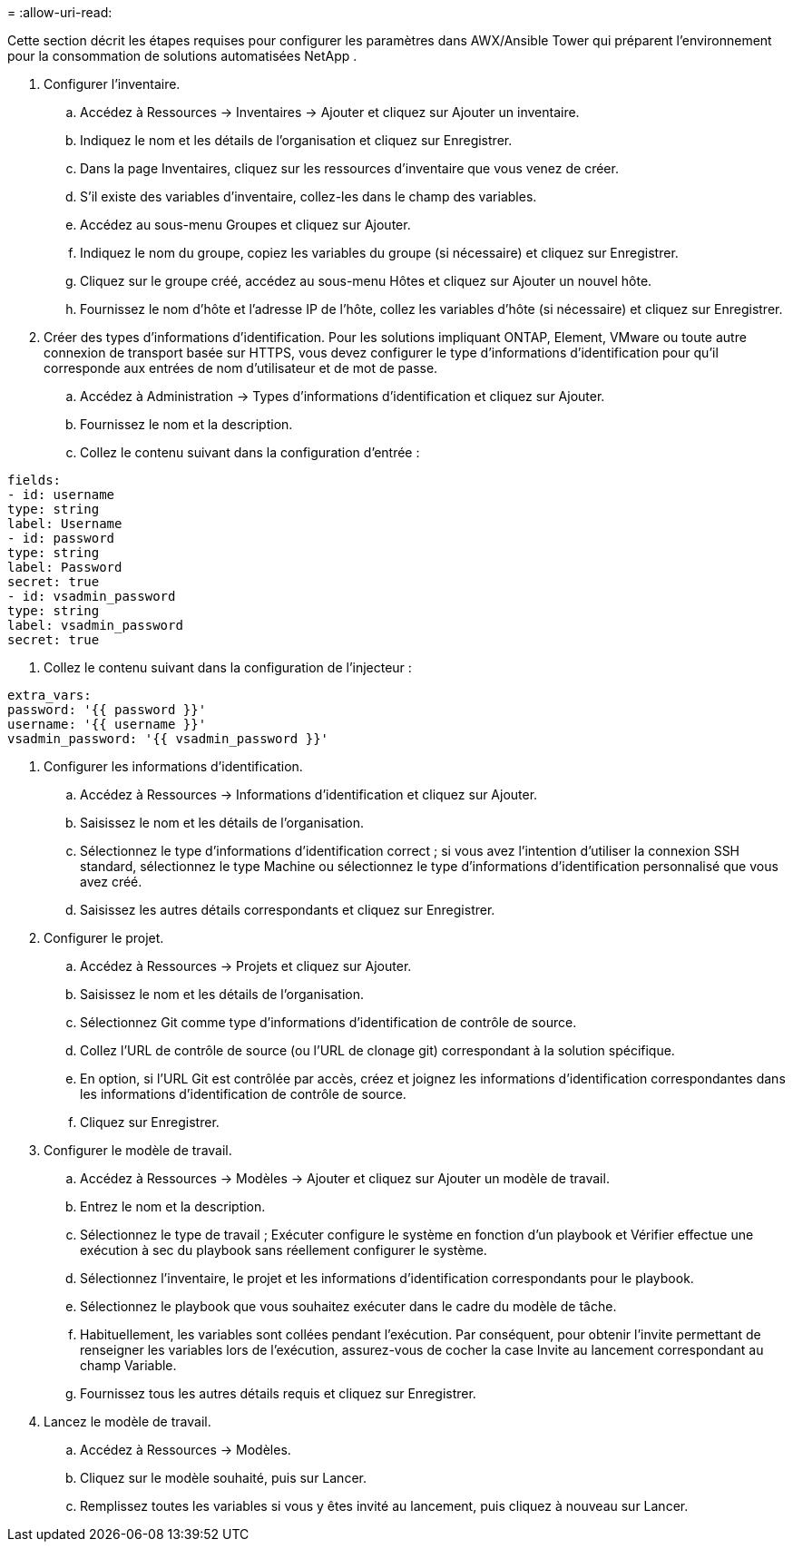 = 
:allow-uri-read: 


Cette section décrit les étapes requises pour configurer les paramètres dans AWX/Ansible Tower qui préparent l'environnement pour la consommation de solutions automatisées NetApp .

. Configurer l'inventaire.
+
.. Accédez à Ressources → Inventaires → Ajouter et cliquez sur Ajouter un inventaire.
.. Indiquez le nom et les détails de l’organisation et cliquez sur Enregistrer.
.. Dans la page Inventaires, cliquez sur les ressources d’inventaire que vous venez de créer.
.. S'il existe des variables d'inventaire, collez-les dans le champ des variables.
.. Accédez au sous-menu Groupes et cliquez sur Ajouter.
.. Indiquez le nom du groupe, copiez les variables du groupe (si nécessaire) et cliquez sur Enregistrer.
.. Cliquez sur le groupe créé, accédez au sous-menu Hôtes et cliquez sur Ajouter un nouvel hôte.
.. Fournissez le nom d'hôte et l'adresse IP de l'hôte, collez les variables d'hôte (si nécessaire) et cliquez sur Enregistrer.


. Créer des types d’informations d’identification.  Pour les solutions impliquant ONTAP, Element, VMware ou toute autre connexion de transport basée sur HTTPS, vous devez configurer le type d'informations d'identification pour qu'il corresponde aux entrées de nom d'utilisateur et de mot de passe.
+
.. Accédez à Administration → Types d’informations d’identification et cliquez sur Ajouter.
.. Fournissez le nom et la description.
.. Collez le contenu suivant dans la configuration d'entrée :




[listing]
----
fields:
- id: username
type: string
label: Username
- id: password
type: string
label: Password
secret: true
- id: vsadmin_password
type: string
label: vsadmin_password
secret: true
----
. Collez le contenu suivant dans la configuration de l'injecteur :


[listing]
----
extra_vars:
password: '{{ password }}'
username: '{{ username }}'
vsadmin_password: '{{ vsadmin_password }}'
----
. Configurer les informations d'identification.
+
.. Accédez à Ressources → Informations d’identification et cliquez sur Ajouter.
.. Saisissez le nom et les détails de l'organisation.
.. Sélectionnez le type d'informations d'identification correct ; si vous avez l'intention d'utiliser la connexion SSH standard, sélectionnez le type Machine ou sélectionnez le type d'informations d'identification personnalisé que vous avez créé.
.. Saisissez les autres détails correspondants et cliquez sur Enregistrer.


. Configurer le projet.
+
.. Accédez à Ressources → Projets et cliquez sur Ajouter.
.. Saisissez le nom et les détails de l'organisation.
.. Sélectionnez Git comme type d’informations d’identification de contrôle de source.
.. Collez l'URL de contrôle de source (ou l'URL de clonage git) correspondant à la solution spécifique.
.. En option, si l'URL Git est contrôlée par accès, créez et joignez les informations d'identification correspondantes dans les informations d'identification de contrôle de source.
.. Cliquez sur Enregistrer.


. Configurer le modèle de travail.
+
.. Accédez à Ressources → Modèles → Ajouter et cliquez sur Ajouter un modèle de travail.
.. Entrez le nom et la description.
.. Sélectionnez le type de travail ; Exécuter configure le système en fonction d'un playbook et Vérifier effectue une exécution à sec du playbook sans réellement configurer le système.
.. Sélectionnez l’inventaire, le projet et les informations d’identification correspondants pour le playbook.
.. Sélectionnez le playbook que vous souhaitez exécuter dans le cadre du modèle de tâche.
.. Habituellement, les variables sont collées pendant l'exécution.  Par conséquent, pour obtenir l'invite permettant de renseigner les variables lors de l'exécution, assurez-vous de cocher la case Invite au lancement correspondant au champ Variable.
.. Fournissez tous les autres détails requis et cliquez sur Enregistrer.


. Lancez le modèle de travail.
+
.. Accédez à Ressources → Modèles.
.. Cliquez sur le modèle souhaité, puis sur Lancer.
.. Remplissez toutes les variables si vous y êtes invité au lancement, puis cliquez à nouveau sur Lancer.



